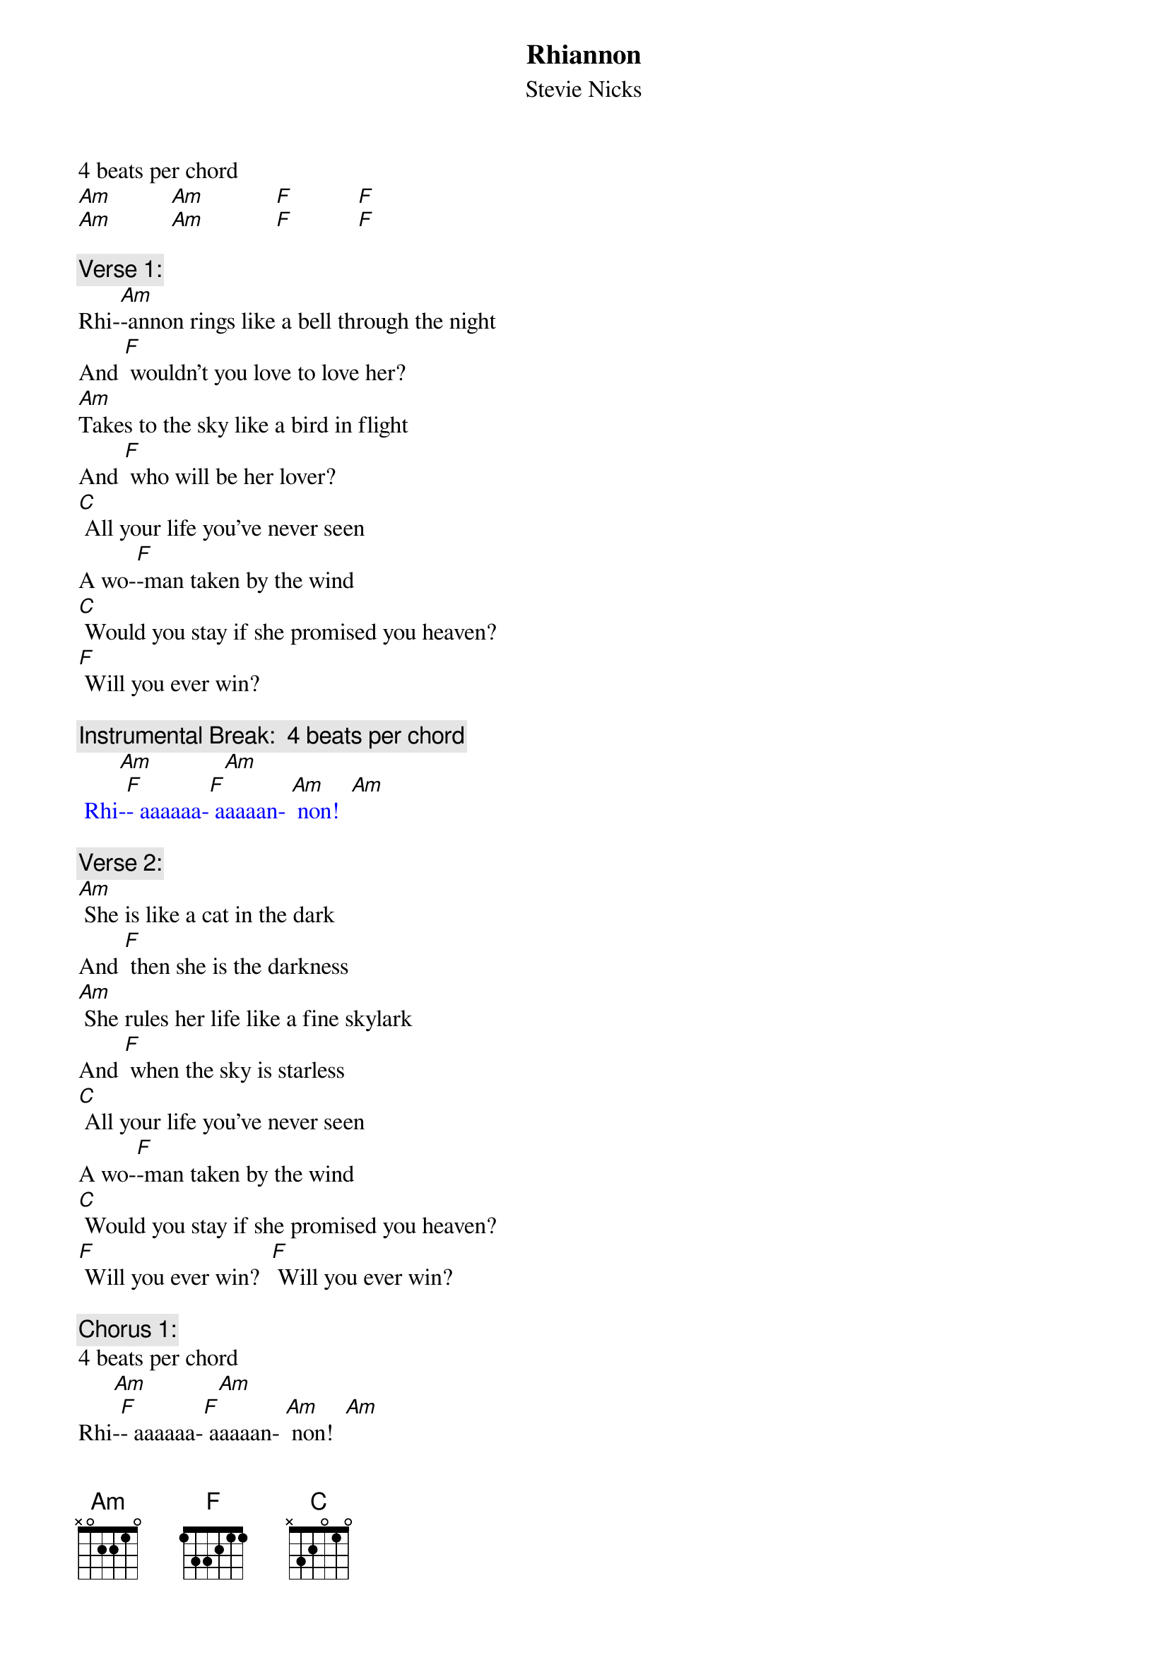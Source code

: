 {t: Rhiannon}
{st: Stevie Nicks}

4 beats per chord
[Am]          [Am]            [F]           [F] 
[Am]          [Am]            [F]           [F] 

{c: Verse 1:}
Rhi-[Am]-annon rings like a bell through the night
And [F] wouldn't you love to love her?
[Am]Takes to the sky like a bird in flight
And [F] who will be her lover?
[C] All your life you've never seen
A wo-[F]-man taken by the wind
[C] Would you stay if she promised you heaven?
[F] Will you ever win?

{c: Instrumental Break:  4 beats per chord}
{textcolour: blue}
       [Am]            [Am]
 Rhi-[F]- aaaaaa-[F] aaaaan- [Am] non!  [Am]
{textcolour}

{c: Verse 2:}
[Am] She is like a cat in the dark
And [F] then she is the darkness
[Am] She rules her life like a fine skylark
And [F] when the sky is starless
[C] All your life you've never seen
A wo-[F]-man taken by the wind
[C] Would you stay if she promised you heaven?
[F] Will you ever win?  [F] Will you ever win?

{c: Chorus 1:}
4 beats per chord
      [Am]            [Am]
Rhi-[F]- aaaaaa-[F] aaaaan- [Am] non!  [Am]
Rhi-[F]- aaaaaa-[F] aaaaan- [Am] non!  [Am]
Rhi-[F]- aaaaaa-[F] aaaaan- [Am] non!  [Am]
Rhi-[F]- aaaaaa-[F] aaaaan- [F] non! 

{c: Instrumental Break:  1st 4 lines verse}
{textcolour: blue}
 [Am] She rings like a bell through the night
 And [F] wouldn't you love to love her?
 [Am] She rules her life like a bird in flight
 And [F] who will be her lover?
{textcolour}

{c: Verse 3:}
[Am] She rings like a bell through the night
And [F] wouldn't you love to love her?
[Am] She rules her life like a bird in flight
And [F] who will be her lover?
[C] All your life you've never seen
A wo-[F]-man taken by the wind
[C] Would you stay if she promised you heaven?
[F] Will you ever win?  [F] Will you ever win?

{c: Chorus 2:}
4 beats per chord
       [F]              [F]               [Am]          [Am]
Rhi-[F]-aaaaaa-[F] aaaaan- [Am] non!  [Am]
Rhi-[F]-aaaaaa-[F] aaaaan- [Am] non!  [Am]
Rhi-[F]-aaaaaa-[F] aaaaan- [Am] non!  [Am]


[F] Taken by, Taken by the sky-[Am]yyyy [Am]
[F] Taken by, Taken by the sky-[Am]yyyy [Am]
[F] Taken by, Taken by the sky-[Am]yyyy [Am]


{c: Chorus 3:}
4 beats per chord
Rhi-[F]- aaaaaa-[F] aaaaan- [Am] non!  [Am]
Rhi-[F]- aaaaaa-[F] aaaaan- [Am] non!  [Am]
Rhi-[F]- aaaaaa-[F] aaaaan- [F] non! 
Strum
[Am]

